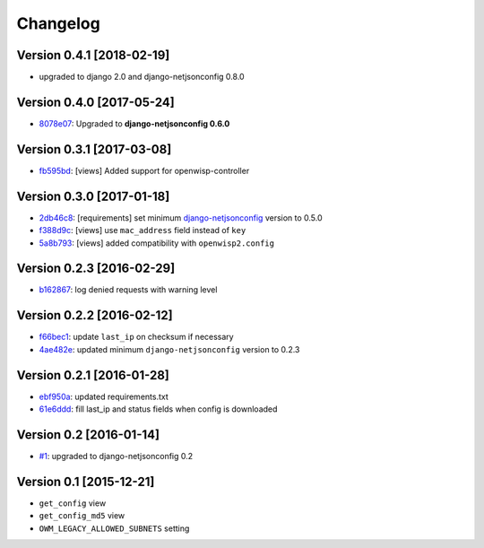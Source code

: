 Changelog
=========

Version 0.4.1 [2018-02-19]
--------------------------

- upgraded to django 2.0 and django-netjsonconfig 0.8.0

Version 0.4.0 [2017-05-24]
--------------------------

- `8078e07 <https://github.com/openwisp/django-owm-legacy/commit/8078e07>`_:
  Upgraded to **django-netjsonconfig 0.6.0**

Version 0.3.1 [2017-03-08]
--------------------------

- `fb595bd <https://github.com/openwisp/django-owm-legacy/commit/fb595bd>`_:
  [views] Added support for openwisp-controller

Version 0.3.0 [2017-01-18]
--------------------------

- `2db46c8 <https://github.com/openwisp/django-owm-legacy/commit/2db46c8>`_:
  [requirements] set minimum `django-netjsonconfig
  <https://github.com/openwisp/django-netjsonconfig>`_ version to 0.5.0
- `f388d9c <https://github.com/openwisp/django-owm-legacy/commit/f388d9c>`_:
  [views] use ``mac_address`` field instead of ``key``
- `5a8b793 <https://github.com/openwisp/django-owm-legacy/commit/5a8b793>`_:
  [views] added compatibility with ``openwisp2.config``

Version 0.2.3 [2016-02-29]
--------------------------

- `b162867 <https://github.com/openwisp/django-owm-legacy/commit/b162867>`_:
  log denied requests with warning level

Version 0.2.2 [2016-02-12]
--------------------------

- `f66bec1 <https://github.com/openwisp/django-owm-legacy/commit/f66bec1>`_:
  update ``last_ip`` on checksum if necessary
- `4ae482e <https://github.com/openwisp/django-owm-legacy/commit/4ae482e>`_:
  updated minimum ``django-netjsonconfig`` version to 0.2.3

Version 0.2.1 [2016-01-28]
--------------------------

- `ebf950a <https://github.com/openwisp/django-owm-legacy/commit/ebf950a>`_:
  updated requirements.txt
- `61e6ddd <https://github.com/openwisp/django-owm-legacy/commit/61e6ddd>`_:
  fill last_ip and status fields when config is downloaded

Version 0.2 [2016-01-14]
------------------------

- `#1 <https://github.com/openwisp/django-netjsonconfig/issues/1>`_:
  upgraded to django-netjsonconfig 0.2

Version 0.1 [2015-12-21]
------------------------

- ``get_config`` view
- ``get_config_md5`` view
- ``OWM_LEGACY_ALLOWED_SUBNETS`` setting
